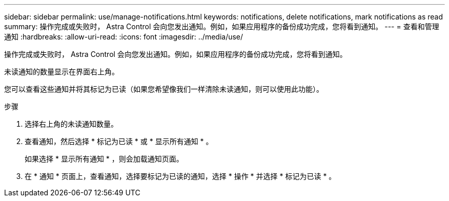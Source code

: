 ---
sidebar: sidebar 
permalink: use/manage-notifications.html 
keywords: notifications, delete notifications, mark notifications as read 
summary: 操作完成或失败时， Astra Control 会向您发出通知。例如，如果应用程序的备份成功完成，您将看到通知。 
---
= 查看和管理通知
:hardbreaks:
:allow-uri-read: 
:icons: font
:imagesdir: ../media/use/


[role="lead"]
操作完成或失败时， Astra Control 会向您发出通知。例如，如果应用程序的备份成功完成，您将看到通知。

未读通知的数量显示在界面右上角。

您可以查看这些通知并将其标记为已读（如果您希望像我们一样清除未读通知，则可以使用此功能）。

.步骤
. 选择右上角的未读通知数量。
. 查看通知，然后选择 * 标记为已读 * 或 * 显示所有通知 * 。
+
如果选择 * 显示所有通知 * ，则会加载通知页面。

. 在 * 通知 * 页面上，查看通知，选择要标记为已读的通知，选择 * 操作 * 并选择 * 标记为已读 * 。

